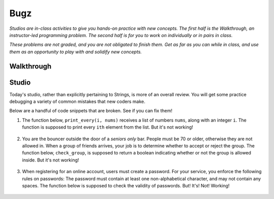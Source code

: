 Bugz
====

*Studios are in-class activities to give you hands-on practice with new concepts. The first half is the Walkthrough, an instructor-led programming problem. The second half is for you to work on individually or in pairs in class.*

*These problems are not graded, and you are not obligated to finish them. Get as far as you can while in class, and use them as an opportunity to play with and solidify new concepts.*

Walkthrough
-----------

.. activecode:: bugz_walkthrough

    # TODO

Studio
------

Today's studio, rather than explicitly pertaining to Strings, is more of an overall review. You will get some practice debugging a variety of common mistakes that new coders make.

Below are a handful of code snippets that are broken. See if you can fix them!

#. The function below, ``print_every(i, nums)`` receives a list of numbers ``nums``, along with an integer ``i``. The function is supposed to print every ``ith`` element from the list. But it's not working!

    .. activecode:: bugz_studio_1

        # in a list of numbers, print every ith number
        def print_every(i, nums):
            counter = 0
            for i in nums:
                if counter % i == 0:
                    print(i)
                counter += 1

        print_every(3, [4, 7, 2, 8, 1, 0, 9, 6])
        # should print 4, then print 8, then print 9


#. You are the bouncer outside the door of a *seniors only* bar. People must be 70 or older, otherwise they are not allowed in. When a group of friends arrives, your job is to determine whether to accept or reject the group. The function below, ``check_group``, is supposed to return a boolean indicating whether or not the group is allowed inside. But it's not working!

    .. activecode:: bugz_studio_2

        # return True if every member of the group is at least 70, otherwise return False
        def check_group(ages):
            for age in ages:
                if age < 70:
                    return False
                else:
                    return True


        from test import testEqual

        # this group should not be allowed inside the bar
        group = [78, 71, 25, 84]
        testEqual(check_group(group), False)

        # this group should also not be allowed inside the bar
        group2 = [ 2, 99 ]
        testEqual(check_group(group2), False)

        # this loner is allowed
        group3 = [ 99 ]
        testEqual(check_group(group3), True)


#. When registering for an online account, users must create a password. For your service, you enforce the following rules on passwords: The password must contain at least one non-alphabetical character, and may not contain any spaces. The function below is supposed to check the validity of passwords. But! It's! Not! Working!

    .. activecode:: bugz_studio_3

        def password_checker(password):
            contains_non_alpha = False

            for char in password:
                if char == " ":
                    return False
                else not char.isalpha():
                    contains_non_alpha = True

            return contains_non_alpha

        pw1 = "i <3 makonnen"
        print(password_checker(pw1))
        # should print False

        pw2 = "puzzlesr4fun"
        print(password_checker(pw2))
        # should print True
